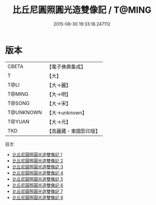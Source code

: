 #+TITLE: 比丘尼圓照圓光造雙像記 / T@MING

#+DATE: 2015-08-30 19:33:18.247112
* 版本
 |     CBETA|【電子佛典集成】|
 |         T|【大】     |
 |      T@LI|【大→麗】   |
 |    T@MING|【大→明】   |
 |    T@SONG|【大→宋】   |
 | T@UNKNOWN|【大→unknown】|
 |    T@YUAN|【大→元】   |
 |       TKD|【高麗藏・東國影印版】|
目次
 - [[file:KR6b0001_001.txt][比丘尼圓照圓光造雙像記 1]]
 - [[file:KR6b0001_002.txt][比丘尼圓照圓光造雙像記 2]]
 - [[file:KR6b0001_003.txt][比丘尼圓照圓光造雙像記 3]]
 - [[file:KR6b0001_004.txt][比丘尼圓照圓光造雙像記 4]]
 - [[file:KR6b0001_005.txt][比丘尼圓照圓光造雙像記 5]]
 - [[file:KR6b0001_006.txt][比丘尼圓照圓光造雙像記 6]]
 - [[file:KR6b0001_007.txt][比丘尼圓照圓光造雙像記 7]]
 - [[file:KR6b0001_008.txt][比丘尼圓照圓光造雙像記 8]]
